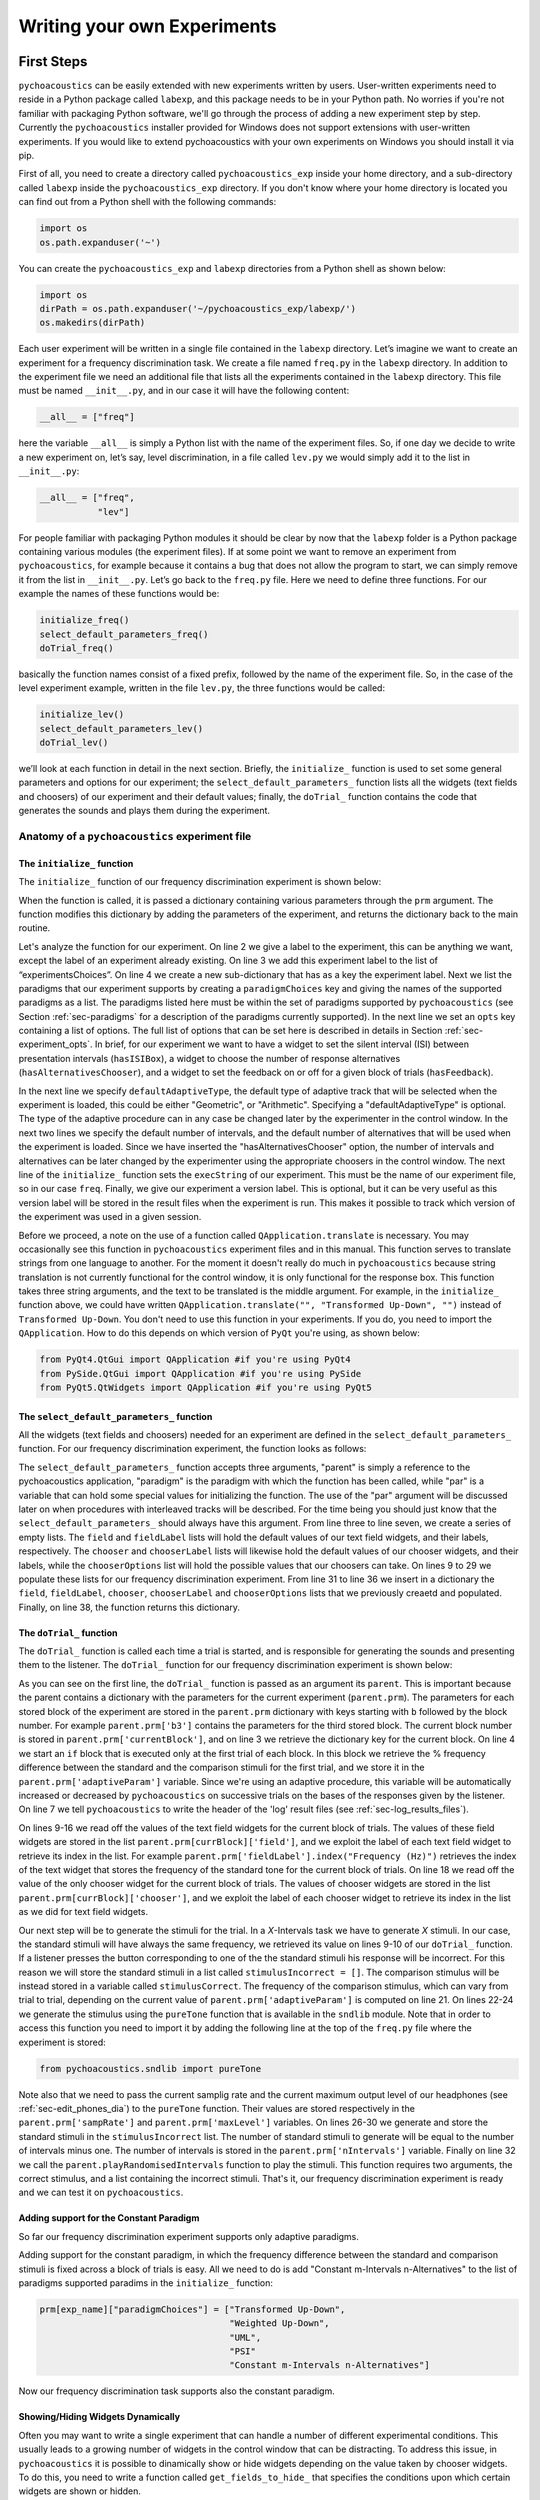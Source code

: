 ****************************
Writing your own Experiments
****************************

First Steps
===========

``pychoacoustics`` can be easily extended with new experiments written by users. User-written experiments need to reside in a Python package called ``labexp``, and this package needs to be in your Python path. No worries if you're not familiar with packaging Python software, we'll go through the process of adding a new experiment step by step. Currently the ``pychoacoustics`` installer provided for Windows does not support extensions with user-written experiments. If you would like to extend pychoacoustics with your own experiments on Windows you should install it via pip.

First of all, you need to create a directory called ``pychoacoustics_exp`` inside your home directory, and a sub-directory called ``labexp`` inside the ``pychoacoustics_exp`` directory. If you don't know where your home directory is located you can find out from a Python shell with the following commands:

.. code-block:: python

   import os
   os.path.expanduser('~')

You can create the ``pychoacoustics_exp`` and ``labexp`` directories from a Python shell as shown below:

.. code-block:: python

   import os
   dirPath = os.path.expanduser('~/pychoacoustics_exp/labexp/')
   os.makedirs(dirPath)


Each user experiment will be  written in a single file contained in the ``labexp`` directory. Let’s imagine we want to create an experiment for a frequency discrimination task. We create a file named ``freq.py`` in the ``labexp`` directory. In addition to the experiment file we need an additional file that lists all the experiments contained in the ``labexp`` directory. This file must be named ``__init__.py``, and in our case it will have the following content:

.. code-block:: python
    
    __all__ = ["freq"]

here the variable ``__all__`` is simply a Python list with the
name of the experiment files. So, if one day we decide to write a new
experiment on, let’s say, level discrimination, in a file called
``lev.py`` we would simply add it to the list in ``__init__.py``:

.. code-block:: python
    
    __all__ = ["freq",
               "lev"]

For people familiar with packaging Python modules it should be clear
by now that the ``labexp`` folder is a Python package
containing various modules (the experiment files). If at some point we
want to remove an experiment from ``pychoacoustics``, for example
because it contains a bug that does not allow the program to start, we
can simply remove it from the list in ``__init__.py``.  Let’s go back
to the ``freq.py`` file. Here we need to define three functions. For our
example the names of these functions would be:

.. code-block:: python
    
    initialize_freq()
    select_default_parameters_freq()
    doTrial_freq()

basically the function names consist of a fixed prefix, followed by
the name of the experiment file. So, in the case of the level experiment
example, written in the file ``lev.py``, the three functions would be
called:


.. code-block:: python
    
    initialize_lev()
    select_default_parameters_lev()
    doTrial_lev()

we’ll look at each function in detail in the next section. Briefly, the
``initialize_`` function is used to set some general parameters and
options for our experiment; the ``select_default_parameters_`` function
lists all the widgets (text fields and choosers) of our experiment and
their default values; finally, the ``doTrial_`` function contains the code that
generates the sounds and plays them during the experiment.


Anatomy of a ``pychoacoustics`` experiment file
-----------------------------------------------

The ``initialize_`` function
^^^^^^^^^^^^^^^^^^^^^^^^^^^^

The ``initialize_`` function of our frequency discrimination 
experiment is shown below:

.. code-block:: python
   :linenos:

    
    def initialize_freq(prm):
      exp_name = "Frequency Discrimination Demo"
      prm["experimentsChoices"].append(exp_name)
      prm[exp_name] = {}
      prm[exp_name]["paradigmChoices"] = ["Transformed Up-Down",
                                          "Weighted Up-Down",
                                          "UML",
                                          "PSI"]
    
      prm[exp_name]["opts"] = ["hasISIBox", "hasAlternativesChooser", 
                               "hasFeedback"]

      prm[exp_name]['defaultAdaptiveType'] = "Geometric"
      prm[exp_name]['defaultNIntervals'] = 2
      prm[exp_name]['defaultNAlternatives'] = 2
      prm[exp_name]["execString"] = "freq"
      prm[exp_name]["version"] = "1"

      return prm

When the function is called, it is passed a dictionary containing
various parameters through the ``prm`` argument. The function modifies 
this dictionary by adding the parameters of the experiment, and returns
the dictionary back to the main routine. 

Let's analyze the function for our experiment. On line 2
we give a label to the experiment, this can be anything we
want, except the label of an experiment already existing. On line 3
we add this experiment label to the list of “experimentsChoices”.
On line 4 we create a new sub-dictionary that has as a key the
experiment label. Next we list the paradigms that our experiment
supports by creating a ``paradigmChoices`` key and giving the names of
the supported paradigms as a list. The paradigms listed here must be
within the set of paradigms  supported by ``pychoacoustics`` (see
Section :ref:`sec-paradigms` for a description of the paradigms currently
supported). In the next line we set an ``opts`` key containing a list
of options. The full list of options that can be set here is described
in details in Section :ref:`sec-experiment_opts`. In brief, for our
experiment we want to have a widget to set the silent interval (ISI)
between presentation
intervals (``hasISIBox``), a widget to choose the number of response
alternatives (``hasAlternativesChooser``), and a widget to set the feedback
on or off for a given block of trials (``hasFeedback``).

In the next line we specify ``defaultAdaptiveType``, the default type of adaptive 
track that will be selected when the experiment is loaded, this could be 
either "Geometric", or "Arithmetic". Specifying a "defaultAdaptiveType" is
optional. The type of the adaptive procedure can in any case be changed
later by the experimenter in the control window.
In the next two lines we specify the default number of intervals, and the
default number of alternatives that will be used when the experiment is
loaded. Since we have inserted the "hasAlternativesChooser" option, the
number of intervals and alternatives can be later changed by the experimenter
using the appropriate choosers in the control window.
The next line of the ``initialize_`` function sets the
``execString`` of our experiment. This must be the name of our
experiment file, so in our case ``freq``.   
Finally, we give our experiment a version label. This is optional, but it can
be very useful as this version label will be stored in the result files when
the experiment is run. This makes it possible to track which version of the
experiment was used in a given session.

Before we proceed, a note on the use of a function called ``QApplication.translate``
is necessary. You may occasionally see this function in ``pychoacoustics`` experiment
files and in this manual. This function serves to translate strings from one language
to another. For the moment it doesn't really do much in ``pychoacoustics`` because
string translation is not currently functional for the control window, it is only functional for the
response box. This function takes three string arguments, and the text to be translated
is the middle argument. For example, in the ``initialize_`` function above, we could have
written ``QApplication.translate("", "Transformed Up-Down", "")`` instead of ``Transformed Up-Down``.
You don't need to use this function in your experiments. If you do, you need to import the ``QApplication``.
How to do this depends on which version of ``PyQt`` you're using, as shown below:

.. code-block:: python
		
   from PyQt4.QtGui import QApplication #if you're using PyQt4
   from PySide.QtGui import QApplication #if you're using PySide
   from PyQt5.QtWidgets import QApplication #if you're using PyQt5
		

The ``select_default_parameters_`` function
^^^^^^^^^^^^^^^^^^^^^^^^^^^^^^^^^^^^^^^^^^^

All the widgets (text fields and choosers) needed for an experiment are 
defined in the ``select_default_parameters_`` function. For our frequency 
discrimination experiment, the function looks as follows:

.. code-block:: python
   :linenos:

    
    def select_default_parameters_freq(parent, paradigm, par):
       
      field = []
      fieldLabel = []
      chooser = []
      chooserLabel = []
      chooserOptions = []

      fieldLabel.append("Frequency (Hz)")
      field.append(1000)
    
      fieldLabel.append("Difference (%)")
      field.append(20)
        
      fieldLabel.append("Level (dB SPL)")
      field.append(50)
       
      fieldLabel.append("Duration (ms)")
      field.append(180)
        
      fieldLabel.append("Ramps (ms)")
      field.append(10)
    
        
      chooserOptions.append(["Right",
                             "Left",
                             "Both"])
      chooserLabel.append("Ear:")
      chooser.append("Right")
      
      prm = {}
      prm['field'] = field
      prm['fieldLabel'] = fieldLabel
      prm['chooser'] = chooser
      prm['chooserLabel'] = chooserLabel
      prm['chooserOptions'] =  chooserOptions
    
      return prm

The ``select_default_parameters_`` function accepts three arguments, 
"parent" is simply a reference to the pychoacoustics application, 
"paradigm" is the paradigm with which the function has been called, 
while "par" is a variable that can hold some special values for 
initializing the function. The use of the "par" argument will be discussed 
later on when procedures with interleaved tracks will be described. For the
time being you should just know that the ``select_default_parameters_`` should
always have this argument.
From line three to line seven, we create a 
series of empty lists. The ``field`` and ``fieldLabel`` lists will hold 
the default values of our text field widgets, and their labels, respectively. 
The ``chooser`` and ``chooserLabel`` lists will likewise hold the default 
values of our chooser widgets, and their labels, while the ``chooserOptions`` 
list will hold  the possible values that our choosers can take. 
On lines 9 to 29 we populate these lists for our frequency discrimination experiment. 
From line 31 to line 36 we insert in a dictionary the
``field``, ``fieldLabel``, ``chooser``, ``chooserLabel`` and ``chooserOptions`` 
lists that we previously creaetd and populated. Finally, on line 38, the function returns
this dictionary.


The ``doTrial_`` function
^^^^^^^^^^^^^^^^^^^^^^^^^

The ``doTrial_`` function is called each time a trial is started, and 
is responsible for generating the sounds and presenting them to the 
listener. The ``doTrial_`` function for our frequency discrimination 
experiment is shown below:

.. code-block:: python
   :linenos:

   def doTrial_freq(parent):

      currBlock = 'b'+ str(parent.prm['currentBlock'])
       if parent.prm['startOfBlock'] == True:
           parent.prm['adaptiveParam'] = \
             parent.prm[currBlock]['field'][parent.prm['fieldLabel'].index("Difference (%)")]
           parent.writeResultsHeader('log')

       frequency = \
         parent.prm[currBlock]['field'][parent.prm['fieldLabel'].index("Frequency (Hz)")]
       level = \
         parent.prm[currBlock]['field'][parent.prm['fieldLabel'].index("Level (dB SPL)")] 
       duration = \
         parent.prm[currBlock]['field'][parent.prm['fieldLabel'].index("Duration (ms)")] 
       ramps = \
         parent.prm[currBlock]['field'][parent.prm['fieldLabel'].index("Ramps (ms)")]
       channel = \
         parent.prm[currBlock]['chooser'][parent.prm['chooserLabel'].index("Ear:")]
       phase = 0

       correctFrequency = frequency + (frequency*parent.prm['adaptiveParam'])/100
       stimulusCorrect = pureTone(correctFrequency, phase, level, duration, 
                                  ramps, channel, parent.prm['sampRate'], 
                                  parent.prm['maxLevel'])
      
       stimulusIncorrect = []
       for i in range((parent.prm['nIntervals']-1)):
           thisSnd = pureTone(frequency, phase, level, duration, ramps, channel, 
                              parent.prm['sampRate'], parent.prm['maxLevel'])
           stimulusIncorrect.append(thisSnd)
       
       parent.playRandomisedIntervals(stimulusCorrect, stimulusIncorrect)

As you can see on the first line, the ``doTrial_`` function is passed 
as an argument its ``parent``. This is important because the parent contains 
a dictionary with the parameters for the current experiment (``parent.prm``). 
The parameters for each stored block of the experiment are stored 
in the ``parent.prm`` dictionary with keys starting with ``b`` followed by 
the block number. For example ``parent.prm['b3']`` contains the parameters 
for the third stored block. The current block number is stored in 
``parent.prm['currentBlock']``, and on line 3 we retrieve the dictionary 
key for the current block. On line 4 we start an ``if`` block that is executed 
only at the first trial of each block. In this block we retrieve the % frequency 
difference between the standard and the comparison stimuli for the first trial, 
and we store it in the ``parent.prm['adaptiveParam']`` variable. 
Since we're using an adaptive procedure, this variable will be automatically 
increased or decreased by ``pychoacoustics`` on successive trials on the bases 
of the responses given by the listener. On line 7 we tell ``pychoacoustics`` 
to write the header of the 'log' result files (see :ref:`sec-log_results_files`).

On lines 9-16 we read off the values of the text field widgets 
for the current block of trials. The values of these field widgets 
are stored in the list ``parent.prm[currBlock]['field']``, and we exploit 
the label of each text field widget to retrieve its index in the list. 
For example ``parent.prm['fieldLabel'].index("Frequency (Hz)")`` retrieves 
the index of the text widget that stores the frequency of the standard tone 
for the current block of trials. On line 18 we read off the value of the only 
chooser widget for the current block of trials. The values of chooser widgets 
are stored in the list ``parent.prm[currBlock]['chooser']``, and we exploit the 
label of each chooser widget to retrieve its index in the list as we did for 
text field widgets.


Our next step will be to generate the stimuli for the trial. 
In a `X`-Intervals task we have to generate `X` stimuli. In our case, 
the standard stimuli will have always the same frequency, we retrieved its value 
on lines 9-10 of our ``doTrial_`` function. If a listener presses the button 
corresponding to one of the the standard stimuli his response will be incorrect. 
For this reason we will store the standard stimuli in a list 
called ``stimulusIncorrect = []``. The comparison stimulus will be instead stored 
in a variable called ``stimulusCorrect``. The frequency of the comparison 
stimulus, which can vary from trial to trial, depending on the current value
of ``parent.prm['adaptiveParam']`` is computed on line 21. On lines 22-24  we 
generate the stimulus using the ``pureTone`` function that is available 
in the ``sndlib`` module. Note that in order to access this function you need
to import it by adding the following line at the top of the ``freq.py`` file 
where the experiment is stored:

.. code-block:: python

   from pychoacoustics.sndlib import pureTone

Note also that we need to pass the current samplig rate and the current maximum 
output level of our headphones (see :ref:`sec-edit_phones_dia`) to 
the ``pureTone`` function. Their values are stored respectively in the 
``parent.prm['sampRate']`` and ``parent.prm['maxLevel']`` variables. 
On lines 26-30 we generate and store the standard stimuli in the 
``stimulusIncorrect`` list. The number of standard stimuli to generate will 
be equal to the number of intervals minus one. The number of 
intervals is stored in the ``parent.prm['nIntervals']`` variable. Finally on line 
32 we call the ``parent.playRandomisedIntervals`` function to play the stimuli. 
This function requires two arguments, the correct stimulus, and a list containing 
the incorrect stimuli. That's it, our frequency discrimination experiment is ready 
and we can test it on ``pychoacoustics``.

Adding support for the Constant Paradigm
^^^^^^^^^^^^^^^^^^^^^^^^^^^^^^^^^^^^^^^^

So far our frequency discrimination experiment supports only adaptive paradigms.

Adding support for the constant paradigm, in which the frequency difference 
between the standard and comparison stimuli is fixed across a block of trials 
is easy. All we need to do is add "Constant m-Intervals n-Alternatives" to the 
list of paradigms supported paradims in the ``initialize_`` function:

.. code-block:: python

   prm[exp_name]["paradigmChoices"] = ["Transformed Up-Down",
                                       "Weighted Up-Down",
                                       "UML",
                                       "PSI"
                                       "Constant m-Intervals n-Alternatives"]

Now our frequency discrimination task supports also the constant paradigm.

Showing/Hiding Widgets Dynamically
^^^^^^^^^^^^^^^^^^^^^^^^^^^^^^^^^^

Often you may want to write a single experiment that can handle a number 
of different experimental conditions. This usually leads to a growing number 
of widgets in the control window that can be distracting. 
To address this issue, in ``pychoacoustics`` it is possible to dinamically 
show or hide widgets depending on the value taken by chooser widgets. 
To do this, you need to write a function called ``get_fields_to_hide_`` 
that specifies the conditions upon which certain widgets are shown or hidden. 

For a practical example, let's extend the frequency discrimination experiment
described in the sections above so that it can handle not only conditions in
which the standard frequency is fixed, but also conditions in which the standard
frequency is roved from trial to trial within a specified frequency range. 
In the ``select_default_parameters_`` function of our frequency discrimination
experiment we had a text field for setting the standard frequency:

.. code-block:: python

      fieldLabel.append("Frequency (Hz)")
      field.append(1000)

now we'll add two additional text fields to set the frequency range for the
roved-frequency case:

.. code-block:: python

      fieldLabel.append("Frequency (Hz)")
      field.append(1000)

      fieldLabel.append("Min. Frequency (Hz)")
      field.append(250)

      fieldLabel.append("Max. Frequency (Hz)")
      field.append(4000)

we also add a chooser to control whether for the current block the standard frequency
should be fixed or roved:

.. code-block:: python

      chooserOptions.append(["Fixed",
                             "Roved"])
      chooserLabel.append("Standard Frequency:")
      chooser.append("Fixed")

The ``get_fields_to_hide_`` for this experiment is shown below:

.. code-block:: python
   :linenos:

   def get_fields_to_hide_freq(parent):
      if parent.chooser[parent.prm['chooserLabel'].index("Standard Frequency:")].currentText() == "Fixed":
         parent.fieldsToHide = [parent.prm['fieldLabel'].index("Min. Frequency (Hz)"),
                                parent.prm['fieldLabel'].index("Max. Frequency (Hz)")]
         parent.fieldsToShow = [parent.prm['fieldLabel'].index("Frequency (Hz)")]
      elif parent.chooser[parent.prm['chooserLabel'].index("Standard Frequency:")].currentText() == "Roved":
         parent.fieldsToHide = [parent.prm['fieldLabel'].index("Frequency (Hz)")]
         parent.fieldsToShow = [parent.prm['fieldLabel'].index("Min. Frequency (Hz)"),
                                parent.prm['fieldLabel'].index("Max. Frequency (Hz)")]

    
As for the other experiment functions that we have discussed before, 
the actual name is the concatenation of a prefix, in this case
``get_fields_to_hide_``, and the name of the experiment file, 
in this case ``freq``. As you can see on line 1, this function takes as an 
argument ``parent``, which contains the lists of widgets for the current experiment.
We need to tell the ``get_fields_to_hide_`` function that if the standard frequency 
is fixed, it should show only the ``Frequency (Hz)`` text field, and hide the 
``Min. Frequency (Hz)`` and ``Max. Frequency (Hz)`` text fields. Vice-versa, 
if the standard frequency is roved, it should show only the 
``Min. Frequency (Hz)`` and ``Max. Frequency (Hz)`` text fields, and hide the 
``Frequency (Hz)`` text field. On line 2 we start an ``if`` block which
will be executed if the value of the ``Standard Frequency`` chooser (retrieved 
by the ``currentText`` attribute), is set to ``Fixed``. Note how we exploit 
once again the ``chooserLabel`` to find the index of the chooser we want 
with ``parent.prm['chooserLabel'].index("Standard Frequency:")``. 
Next, we define two lists, one containing the indexes of the fields to hide 
``parent.fieldsToHide``, and one containing the indexes of the fields to show 
``parent.fieldsToShow``. Once more we exploit the ``fieldLabel`` to retrieve 
the indexes of the fields we want to get 
(e.g. ``parent.prm['fieldLabel'].index("Min. Frequency (Hz)")``).
From line 6 to line 9 we handle the case in which the standard frequency is 
roved. The logic of the code is the same as for the fixed standard frequency
case.

To complete the experiment we need to add a couple of lines to the ``doTrial_``
function to handle the case in which the standard frequency is roved.
The new function is shown below:

.. code-block:: python
   :linenos:

   def doTrial_freq2(parent):
      currBlock = 'b'+ str(parent.prm['currentBlock'])
      if parent.prm['startOfBlock'] == True:
         parent.prm['adaptiveParam'] = \
           parent.prm[currBlock]['field'][parent.prm['fieldLabel'].index("Difference (%)")]
         parent.writeResultsHeader('log')

      frequency = \
        parent.prm[currBlock]['field'][parent.prm['fieldLabel'].index("Frequency (Hz)")]
      minFrequency = \
        parent.prm[currBlock]['field'][parent.prm['fieldLabel'].index("Min. Frequency (Hz)")]
      maxFrequency = \
        parent.prm[currBlock]['field'][parent.prm['fieldLabel'].index("Max. Frequency (Hz)")]
      level = \
        parent.prm[currBlock]['field'][parent.prm['fieldLabel'].index("Level (dB SPL)")] 
      duration = \
        parent.prm[currBlock]['field'][parent.prm['fieldLabel'].index("Duration (ms)")] 
      ramps = \
        parent.prm[currBlock]['field'][parent.prm['fieldLabel'].index("Ramps (ms)")]
      phase = 0
      channel = \
        parent.prm[currBlock]['chooser'][parent.prm['chooserLabel'].index("Ear:")]
      stdFreq = \
         parent.prm[currBlock]['chooser'][parent.prm['chooserLabel'].index("Standard Frequency:")]

      if stdFreq == "Roved":
         frequency = random.uniform(minFrequency, maxFrequency)
      correctFrequency = frequency + (frequency*parent.prm['adaptiveParam'])/100
      stimulusCorrect = pureTone(correctFrequency, phase, level, duration, 
                                 ramps, channel, parent.prm['sampRate'], 
                                 parent.prm['maxLevel'])
            
      stimulusIncorrect = []
      for i in range((parent.prm['nIntervals']-1)):
         thisSnd = pureTone(frequency, phase, level, duration, ramps, channel, 
                            parent.prm['sampRate'], parent.prm['maxLevel'])
         stimulusIncorrect.append(thisSnd)
      parent.playRandomisedIntervals(stimulusCorrect, stimulusIncorrect)
   

On lines 10-13 we read off the minimum and maximum frequency values for the roved-standard case. On line 23-24 we retrieve the
value of the ``Standard Frequency:`` chooser. On lines 26-27 we state that if the value of the standard frequency chooser 
is equal to ``Roved``, then the standard frequency for that trial should be drawn from a uniform distribution ranging
from ``minFrequency`` to ``maxFrequency``. The rest of the function is unchanged. Note that we're using the a Python module
called ``random`` on line 27, so we need to add ``import random`` at the top of our ``freq.py`` file.

It is also possible to show/hide choosers. Let's extend the frequency-discrimination experiment by allowing for the possibility 
that the standard frequency is roved on a log scale (which in fact would be a better choice given that frequency scaling in the auditory
system is approximately logarithmic). To do this, we first add a new chooser to set the roving scale:

.. code-block:: python

      chooserOptions.append(["Linear",
                             "Log"])
      chooserLabel.append("Roving Scale:")
      chooser.append("Linear")

Because this chooser is useful only when the standard frequency is roved, we'll tell the ``get_fields_to_hide_`` function to show/hide
it depending on the value of the ``Standard Frequency`` chooser. The new ``get_fields_to_hide_`` function is shown below:

.. code-block:: python
   :linenos:

   def get_fields_to_hide_freq(parent):
      if parent.chooser[parent.prm['chooserLabel'].index("Standard Frequency:")].currentText() == "Fixed":
         parent.fieldsToHide = [parent.prm['fieldLabel'].index("Min. Frequency (Hz)"),
                                parent.prm['fieldLabel'].index("Max. Frequency (Hz)")]
         parent.fieldsToShow = [parent.prm['fieldLabel'].index("Frequency (Hz)")]
	 parent.choosersToHide = [parent.prm['chooserLabel'].index("Roving Scale:")]
      elif parent.chooser[parent.prm['chooserLabel'].index("Standard Frequency:")].currentText() == "Roved":
         parent.fieldsToHide = [parent.prm['fieldLabel'].index("Frequency (Hz)")]
         parent.fieldsToShow = [parent.prm['fieldLabel'].index("Min. Frequency (Hz)"),
                                parent.prm['fieldLabel'].index("Max. Frequency (Hz)")]
	 parent.choosersToShow = [parent.prm['chooserLabel'].index("Roving Scale:")]

We've just added two lines. Line 6 gets executed if the ``Standard Frequency`` chooser is set to ``Fixed``,
and adds the ``Roving Scale`` chooser to the ``parent.choosersToHide`` list.  Line 11 gets executed 
if the ``Standard Frequency`` chooser is set to ``Roved``, and adds the ``Roving Scale`` chooser to the ``parent.choosersToShow`` list.

Finally, we need to add/modify a couple of lines of the ``doTrial_`` function. 
First of all we need to read off the value of the new ``Roving Scale`` chooser:

.. code-block:: python
      
    rovingScale = \
      parent.prm[currBlock]['chooser'][parent.prm['chooserLabel'].index("Roving Scale:")]

second, we need to set the standard frequency depending on whether it is drawn from a linear or a logarithmic distribution:

.. code-block:: python

     if stdFreq == "Roved":
        if rovingScale == "Linear":
           frequency = random.uniform(minFrequency, maxFrequency)
        elif rovingScale == "Log":
           frequency = 10**(random.uniform(log10(minFrequency), log10(maxFrequency)))

Note that we're using the ``log10`` function from numpy here, so we need to add ``from numpy import log10``
at the top of our ``freq.py`` file.


Writing a "Constant 1-Interval 2-Alternatives" Paradigm Experiment
===================================================================

In the next paragraphs we'll see an example of an experiment using the  
"Constant 1-Interval 2-Alternatives" paradigm. The experiment a is simple "Yes/No" signal
detection task. On each trial the listener is presented with a single interval which may
or may not contain a pure tone, and s/he has to tell if the tone was present or not.

The ``initialize_`` function for the signal detection experiment is shown below, since the
general framework for writing an experiment is the same as for the adaptive paradigm, 
only the differences from an adaptive-paradigm experiment will be highlited.

.. code-block:: python
   :linenos:

   def initialize_sig_detect(prm):
      exp_name = "Signal Detection Demo"
      prm["experimentsChoices"].append(exp_name)
      prm[exp_name] = {}
      prm[exp_name]["paradigmChoices"] = ["Constant 1-Interval 2-Alternatives"]
      prm[exp_name]["opts"] = ["hasFeedback"]
      prm[exp_name]["buttonLabels"] = ["Yes", "No"]
      prm[exp_name]['defaultNIntervals'] = 1
      prm[exp_name]['defaultNAlternatives'] = 2
    
      prm[exp_name]["execString"] = "sig_detect"
      return prm

On line 5 we list the available paradigms for the experiment, in this case the 
only paradigm possible is ``Constant 1-Interval 2-Alternatives``. On line 7 we 
insert ``hasFeedback`` to the list of experiment options, so that feedback can 
be provided at the end of each trial. Since we'll have a single observation 
interval we don't add the ``hasISIBox`` option, because we don't need to have a 
silent inteval between observation intervals. On line 7, we set the labels for 
the buttons, which represent the two response alternatives: "Yes" or "No". 
On line 8 and line 9 we set the number of intervals and the number of 
response alternatives. 

The ``select_default_parameters_`` function for the signal detection 
experiment is shown below:

.. code-block:: python
   :linenos:

   def select_default_parameters_sig_detect(parent, par):
   
      field = []
      fieldLabel = []
      chooser = []
      chooserLabel = []
      chooserOptions = []

      fieldLabel.append(parent.tr("Frequency (Hz)"))
      field.append(1000)
    
      fieldLabel.append(parent.tr("Duration (ms)"))
      field.append(2)
    
      fieldLabel.append(parent.tr("Ramps (ms)"))
      field.append(4)

      fieldLabel.append(parent.tr("Level (dB SPL)"))
      field.append(30)
    
      chooserOptions.append([parent.tr("Right"), parent.tr("Left"), parent.tr("Both")])
      chooserLabel.append(parent.tr("Channel:"))
      chooser.append(parent.tr("Both"))
        
      prm = {}
      prm['field'] = field
      prm['fieldLabel'] = fieldLabel
      prm['chooser'] = chooser
      prm['chooserLabel'] = chooserLabel
      prm['chooserOptions'] =  chooserOptions

      return prm

there is nothing really new here compared to experiments with adaptive 
paradigms that we have seen before. We initialize the text fields that we need
in order to set the frequency duration and level of the signal. We also 
initialize a chooser to set the channels on which the signal should be presented.

The ``doTrial_`` function for the signal detection task is shown below:

.. code-block:: python
   :linenos:

   def doTrial_sig_detect(parent):
  
      currBlock = 'b'+ str(parent.prm['currentBlock'])
      if parent.prm['startOfBlock'] == True:
          parent.writeResultsHeader('log')
          parent.prm['conditions'] = ["Yes","No"]

      parent.currentCondition = random.choice(parent.prm['conditions'])
      if parent.currentCondition == 'Yes':
          parent.correctButton = 1
      elif parent.currentCondition == 'No':
          parent.correctButton = 2

      freq    = parent.prm[currBlock]['field'][parent.prm['fieldLabel'].index("Frequency (Hz)")]
      dur     = parent.prm[currBlock]['field'][parent.prm['fieldLabel'].index("Duration (ms)")]
      ramps   = parent.prm[currBlock]['field'][parent.prm['fieldLabel'].index("Ramps (ms)")]
      lev     = parent.prm[currBlock]['field'][parent.prm['fieldLabel'].index("Level (dB SPL)")]
      phase   = 0
      channel = parent.prm[currBlock]['chooser'][parent.prm['chooserLabel'].index(parent.tr("Channel:"))]
   
      if parent.currentCondition == 'No':
          lev = -200
      sig = pureTone(freq, phase, lev, dur, ramps, channel, parent.prm['sampRate'], parent.prm['maxLevel'])

 
      parent.playSequentialIntervals([sig])
   

For experiments using the "Constant 1-Interval 2-Alternatives" paradigm
it is necessary to list the experimental conditions in the ``doTrial_``
function. We do this on line 6. On line 8, we bind the response buttons
to the correct response. Since the button number 1 is the "Yes" button, we 
say that in the case of a signal trial (``parent.currentCondition == "Yes"``)
the correct button to press is the button number 1, otherwise the correct button to press is the button number 2.

On lines 14-23 we read off the values of the text fields and generate the
sound to play (signal or silence) according to the experimental condition. 
Finally, on line 25 we use the ``parent.playSequentialIntervals`` function to
present the sound to the listener. This function accepts as an argument a
list of sounds to play sequentially. In our case we have only a single
sound to insert in the list. More details on the ``playSequentialIntervals``
function are provided in Section :ref:`sec-play_sound_functions`.


Writing an experiment for the Transformed Up-Down Interleaved, Weighted Up-Down Interleaved, and Multiple Constants m-Intervals n-Alternatives Paradigms
========================================================================================================================================================

This section will walk you through an example of an experiment that can be
used with the transformed up-down interleaved and weighted up-down interleaved
paradigms. These paradigms are simple extensions of the transformed up-down and
weighted up-down paradigms in which multiple independent adaptive tracks are
run simultaneously and are randomly interleaved in a single block of trials.

Because experiments that support
the transformed up-down interleaved and weighted up-down interleaved
paradigms can be easily modified to support also the multiple constants m-intervals n-alternatives
paradigm, this paradigm will be also added in our example experiment. This paradigm is a simple
extension of the constant m-intervals n-alternatives paradigm, in which rather than having a single
constant difference between the standard and comparison tones, multiple constant differences are
tested in a single block of trials.

The example experiment that we'll look at is a simple signal detection in quiet experiment, that could be used
to measure an audiogram. For this reason it is called "Demo Audiogram Multiple Frequencies" (it can be
found in the file ``audiogram_mf.py`` in the ``default_experiments`` folder). The experiment can
be used to setup a virtually unlimited number of adaptive tracks, and each track can be used to track the signal-detection
threshold for a specific frequency.

As for the multiple constants procedure, the experiment could be similarly used to measure percent correct performance
for tones of different frequencies presented at the same level. However, a more interesting possibility is to use the
experiment to measure percent correct performance for the same frequency at different fixed levels. This could then be
used to derive a psychometric function relating percent correct performance to signal level.

The ``initialize_`` function of the experiment is shown below:

.. code-block:: python
   :linenos:
   
   def initialize_audiogram_mf(prm):
      exp_name = QApplication.translate("","Demo Audiogram Multiple Frequencies","")
      prm["experimentsChoices"].append(exp_name)
      prm[exp_name] = {}
      prm[exp_name]["paradigmChoices"] = [QApplication.translate("","Transformed Up-Down Interleaved",""),
                                        QApplication.translate("","Weighted Up-Down Interleaved",""),
                                        QApplication.translate("","Multiple Constants m-Intervals n-Alternatives","")]
                                                                                                   
                                                                                                   
      prm[exp_name]["opts"] = ["hasISIBox", "hasAlternativesChooser", "hasFeedback",
                             "hasNTracksChooser"]
      prm[exp_name]['defaultAdaptiveType'] = QApplication.translate("","Arithmetic","")
      prm[exp_name]['defaultNIntervals'] = 2
      prm[exp_name]['defaultNAlternatives'] = 2
      prm[exp_name]['defaultNTracks'] = 4
    
      prm[exp_name]["execString"] = "audiogram_mf"
      prm[exp_name]["version"] = "1"
    
    return prm
   
the first part of the function doesn't need much explanation if you've follwed the previous examples.
The experiments ``opts`` has a new item ``hasNTracksChooser``. This option allows the user to dynamically
change the number of adaptive tracks to be used (or the number of constant differences to measure for the
multiple constants paradigm). Besides this, the only new thing compared to previous examples is that
we also specify the default number of tracks with ``prm[exp_name]['defaultNTracks'] = 4``.

The ``select_default_parameters_`` for the "Demo Audiogram Multiple Frequencies" experiment is shown
below:
    
.. code-block:: python
   :linenos:
      
   def select_default_parameters_audiogram_mf(parent, par):
   
      nDifferences = par['nDifferences']
   
      field = []
      fieldLabel = []
      chooser = []
      chooserLabel = []
      chooserOptions = []

      for i in range(nDifferences):
         fieldLabel.append(parent.tr("Frequency (Hz) " + str(i+1)))
         field.append(1000+1000*i)
         fieldLabel.append(QApplication.translate("","Level (dB SPL) " + str(i+1),""))
         field.append(50)
    
      fieldLabel.append(QApplication.translate("","Bandwidth (Hz)",""))
      field.append(10)
    
      fieldLabel.append(QApplication.translate("","Duration (ms)",""))
      field.append(180)
    
      fieldLabel.append(QApplication.translate("","Ramps (ms)",""))
      field.append(10)

    
      chooserOptions.append([QApplication.translate("","Right",""),
                           QApplication.translate("","Left",""),
                           QApplication.translate("","Both","")])
      chooserLabel.append(QApplication.translate("","Ear:",""))
      chooser.append(QApplication.translate("","Right",""))
      chooserOptions.append([QApplication.translate("","Sinusoid",""),
                           QApplication.translate("","Narrowband Noise","")])
      chooserLabel.append(QApplication.translate("","Type:",""))
      chooser.append(QApplication.translate("","Sinusoid",""))

      prm = {}
      prm['field'] = field
      prm['fieldLabel'] = fieldLabel
      prm['chooser'] = chooser
      prm['chooserLabel'] = chooserLabel
      prm['chooserOptions'] =  chooserOptions

      return prm

The transformed/weighted up-down interleaved paradigms can be run with any
number of adaptive tracks. Similarly, the multiple constants m-intervals
n-alternatives procedure can be run with any number of constant differences
between the standard and comparison intervals. All the user has to do is
select the desired number of adaptive tracks, or constant differences
from the appropriate chooser in the ``pychoacoustics`` control window.
``select_default_parameters_`` function, however, needs to know how
many tracks or how many constant differences are being run in order to set
up the necessary fields storing the experimental variables.
The ``par`` argument that is always passed to the ``select_default_parameters_``
function has the purpose of passing additional parameters to dinamycally modify
the behavior of the function in cases like this.

In the case of paradigms with interleaved tracks, or multiple constant differences
the ``par`` argument has a key called ``nDifferences`` that specifies the
number of tracks or constant differences. For the current experiment we
retieve this value on line 3. Then, on lines 11-15 we set up a for loop
in which we add a field to store the frequency and level of the tones for
each adaptive track. The rest of the function is similar to previous examples,
so it will not be discussed further.

The ``get_fields_to_hide_`` function for the "Demo Audiogram Multiple Frequencies"
experiment is shown in the code block below. Again, nothing new here.
      
.. code-block:: python
   :linenos:
      
   def get_fields_to_hide_audiogram_mf(parent):
      if parent.chooser[parent.prm['chooserLabel'].index(QApplication.translate("","Type:",""))].currentText() == QApplication.translate("","Sinusoid",""):
         parent.fieldsToHide = [parent.prm['fieldLabel'].index(QApplication.translate("","Bandwidth (Hz)",""))]
      else:
         parent.fieldsToShow = [parent.prm['fieldLabel'].index(QApplication.translate("","Bandwidth (Hz)",""))]

The ``doTrial_`` function for the "Demo Audiogram Multiple Frequencies" experiment
is shown below:	 

.. code-block:: python
   :linenos:
   
   def doTrial_audiogram_mf(parent):
      currBlock = 'b'+ str(parent.prm['currentBlock'])
      nDifferences = parent.prm['nDifferences']
      if parent.prm['startOfBlock'] == True:
         parent.prm['additional_parameters_to_write'] = {}
         parent.prm['conditions'] = []
         parent.prm['adaptiveParam'] = []
         for i in range(nDifferences):
            parent.prm['conditions'].append(str(parent.prm[currBlock]['field'][parent.prm['fieldLabel'].index(QApplication.translate("","Frequency (Hz) " + str(i+1),""))]))
            parent.prm['adaptiveParam'].append(parent.prm[currBlock]['field'][parent.prm['fieldLabel'].index(QApplication.translate("","Level (dB SPL) " + str(i+1),""))])
         parent.writeResultsHeader('log')

      frequency = []
      for i in range(nDifferences):
         frequency.append(parent.prm[currBlock]['field'][parent.prm['fieldLabel'].index(QApplication.translate("","Frequency (Hz) " + str(i+1),""))])

      parent.currentCondition = parent.prm['conditions'][parent.prm['currentDifference']] #this is necessary for counting correct/total trials
      correctLevel = parent.prm['adaptiveParam'][parent.prm['currentDifference']]
    
      currentFrequency = frequency[parent.prm['currentDifference']]
      bandwidth = parent.prm[currBlock]['field'][parent.prm['fieldLabel'].index(QApplication.translate("","Bandwidth (Hz)",""))] 
      phase = 0
    
      incorrectLevel = -200
      duration = parent.prm[currBlock]['field'][parent.prm['fieldLabel'].index(QApplication.translate("","Duration (ms)",""))] 
      ramps = parent.prm[currBlock]['field'][parent.prm['fieldLabel'].index(QApplication.translate("","Ramps (ms)",""))] 
      channel = parent.prm[currBlock]['chooser'][parent.prm['chooserLabel'].index(QApplication.translate("","Ear:",""))]
      sndType = parent.prm[currBlock]['chooser'][parent.prm['chooserLabel'].index(QApplication.translate("","Type:",""))]

      if sndType == QApplication.translate("","Narrowband Noise",""):
         if bandwidth > 0:
            parent.stimulusCorrect = steepNoise(currentFrequency-(bandwidth/2), currentFrequency+(bandwidth/2), correctLevel - (10*log10(bandwidth)),
                                                duration, ramps, channel, parent.prm['sampRate'], parent.prm['maxLevel'])
         else:
            parent.stimulusCorrect = pureTone(currentFrequency, phase, correctLevel, duration, ramps, channel, parent.prm['sampRate'], parent.prm['maxLevel'])
      elif sndType == QApplication.translate("","Sinusoid",""):
         parent.stimulusCorrect = pureTone(currentFrequency, phase, correctLevel, duration, ramps, channel, parent.prm['sampRate'], parent.prm['maxLevel'])
      
            
      parent.stimulusIncorrect = []
      for i in range((parent.prm['nIntervals']-1)):
         thisSnd = pureTone(currentFrequency, phase, incorrectLevel, duration, ramps, channel, parent.prm['sampRate'], parent.prm['maxLevel'])
         parent.stimulusIncorrect.append(thisSnd)
      parent.playRandomisedIntervals(parent.stimulusCorrect, parent.stimulusIncorrect)


note that on line 3 we retrieve the number of adaptive tracks (for adaptive interleaved
paradigms), or the number of constant differences (for multiple constant paradigms) that
we're currently running. This parameter is stored in the ``parent.prm`` dictionary.

At the start of a block of trials (cfr. line 4) we set up a number of parameters.
Among these there are two in particular that need some explanation. The
``parent.prm['adaptiveParam'] on line 7 is a list that is populated in the for loop
starting on line 9 with the initial values of the parameter that is adaptively varying
for each track. The ``parent.prm['conditions'] on the other hand is a parameter
that is used only when the experiment is run with the multiple constants m-intervals
n-alternatives paradigm. It's a list of labels for each "condition" that is being
run in the experiment, that is for each constant difference that is being tested.

On lines 13-15 we retrieve the frequencies of the tones used for each track or
constant difference.

On line 17 we retrieve the label of the current condition and store it in the
``parent.currentCondition`` variable. Thisvariable will be used by ``pychoacoustics``
for keeping count of the correct and total number of trials for each constant
difference when using the multiple constants paradigm. Note how the
``parent.prm['currentDifference']`` variable is used for this purpose. This variable
is the index to the current track or current cosnatnt difference that is being
currently tested. This variable is set outside of the ``doTrial_`` function,
(a random track or constant difference is chosen for each trial) but
we can retrieve its value through the ``parent`` handle.

On line 18 we make use of the ``parent.prm['currentDifference']`` variable again, this
time to retrieve the level of the comparison stimulus for the track or constant difference
that is run on the current trial. The rest of the function is not different from
the ``doTrial_`` functions used in transformed/weighted up-down paradigms with
non-interleaved tracks, and should be easy to follow if you've followed the previous
examples.


Writing a matching experiment using interleaved adaptive tracks
---------------------------------------------------------------

The transformed up-down and weighted up-down interleaved procedures can be used
to write matching experiments. As described by [Jesteadt1980]_, two interleaved
adaptive tracks can be used to target points on the psychometric function that
are symmetric around the 50% point (e.g. 71% and 29%), and then average the
threshold in each track in order to estimate the point of subjective equality.
For example, in a level-matching experiment one track could target the point
at which the listener judges the comparison tone to be louder than the standard
tone 71% of the time, while the other track targets the point at which the listener
judges the comparison tone to be louder than the standard 29% of the time (or equivalently,
softer than the standard 71% of the time).

In this section we'll show how to write in ``pychoacoustics`` a level-matching
experiment similar to the one described by [Jesteadt1980]_. This experiment is
one of the default experiments available in ``pychoacoustics``, and is called
``Demo Level Matching``.

The ``initialize_`` function of the experiment is shown in the code block below.

.. code-block:: python
   :linenos:

   def initialize_lev_match(prm):
      exp_name = "Demo Level Matching"
      prm["experimentsChoices"].append(exp_name)
      prm[exp_name] = {}
      prm[exp_name]["paradigmChoices"] = ["Transformed Up-Down Interleaved",
                                          "Weighted Up-Down Interleaved"]

      prm[exp_name]["opts"] = ["hasISIBox", "hasAlternativesChooser"]
      prm[exp_name]['defaultAdaptiveType'] = QApplication.translate("","Arithmetic","")
      prm[exp_name]['defaultNIntervals'] = 2
      prm[exp_name]['defaultNAlternatives'] = 2
      prm[exp_name]['defaultNTracks'] = 2
      prm[exp_name]["execString"] = "lev_match"

among the ``paradigmChoices`` we include the "Transformed Up-Down Interleaved",
and the "Weighted Up-Down Interleaved". The experiment has just two experiment ``opts``:
one to add an ISI box, the other one to add an alternatives chooser (we'll probably want to
run this experiment only with two intervals, and two alternatives, so in principle we could
do without the alternative chooser, but currently, for technical reasons the ``hasAlternativesChooser``
option has to be added with the "Transformed Up-Down Interleaved", and the "Weighted Up-Down Interleaved"
paradigms). Besides specifying the default number of intervals and alternatives,
we also specify the default number of interleaved tracks using the ``defaultNTracks`` key. Because we
have not added a ``hasNTracksChooser`` in the experiment the default number of tracks specified here
will be the default and only possible number of tracks in the experiment.

The ``select_default_parameters_`` function is shown below:

.. code-block:: python
   :linenos:
      
   def select_default_parameters_lev_match(parent, par):
   
      field = []
      fieldLabel = []
      chooser = []
      chooserLabel = []
      chooserOptions = []

      fieldLabel.append("Starting Level Track 1 (dB SPL)")
      field.append(75)

      fieldLabel.append("Starting Level Track 2 (dB SPL)")
      field.append(55)

      fieldLabel.append(parent.tr("Frequency Standard Tone (Hz)"))
      field.append(1000)

      fieldLabel.append(parent.tr("Frequency Comparison Tone (Hz)"))
      field.append(250)

      fieldLabel.append(parent.tr("Level Standard Tone (dB SPL)"))
      field.append(65)

      fieldLabel.append(parent.tr("Duration (ms)"))
      field.append(180)
    
      fieldLabel.append(parent.tr("Ramps (ms)"))
      field.append(10)

      chooserOptions.append(["Right", "Left", "Both"])
      chooserLabel.append(QApplication.translate("","Ear:",""))
      chooser.append(QApplication.translate("","Both",""))

    
      prm = {}
      prm['field'] = field
      prm['fieldLabel'] = fieldLabel
      prm['chooser'] = chooser
      prm['chooserLabel'] = chooserLabel
      prm['chooserOptions'] =  chooserOptions

      return prm

the first two fields will be used to set the starting level of the comparison tone in each track.
The next two fields will be used to set the frequencies of the standard and comparison tone. The
next field will be used to set the level of the standard tone which will be fixed throughout a block
of trials. The last two fields will be used to set the duration of the tone (excluding the ramps),
and the duration of its onset and offset ramps. The only chooser will be used to set the ear to
which the tones will be presented.


The ``doTrial_`` function for the level matching experiment is shown below:

.. code-block:: python
   :linenos:

   def doTrial_lev_match(parent):
      currBlock = 'b'+ str(parent.prm['currentBlock'])
      if parent.prm['startOfBlock'] == True:
         parent.prm['adaptiveParam'] = []
         parent.prm['adaptiveParam'].append(parent.prm[currBlock]['field'][parent.prm['fieldLabel'].index("Starting Level Track 1 (dB SPL)")])
         parent.prm['adaptiveParam'].append(parent.prm[currBlock]['field'][parent.prm['fieldLabel'].index("Starting Level Track 2 (dB SPL)")])
         parent.writeResultsHeader('log')


  
     standardFrequency = parent.prm[currBlock]['field'][parent.prm['fieldLabel'].index("Frequency Standard Tone (Hz)")]
     comparisonFrequency = parent.prm[currBlock]['field'][parent.prm['fieldLabel'].index("Frequency Comparison Tone (Hz)")]
     standardLevel = parent.prm[currBlock]['field'][parent.prm['fieldLabel'].index("Level Standard Tone (dB SPL)")]
     duration = parent.prm[currBlock]['field'][parent.prm['fieldLabel'].index("Duration (ms)")] 
     ramps = parent.prm[currBlock]['field'][parent.prm['fieldLabel'].index("Ramps (ms)")]
     phase = 0
     channel = parent.prm[currBlock]['chooser'][parent.prm['chooserLabel'].index("Ear:")]

     comparisonLevel = parent.prm['adaptiveParam'][parent.prm['currentDifference']]

     comparisonTone = pureTone(comparisonFrequency, phase, comparisonLevel, duration, ramps,
                               channel, parent.prm['sampRate'], parent.prm['maxLevel'])

     standardToneList = []
     for i in range((parent.prm['nIntervals']-1)):
        thisSnd = pureTone(standardFrequency, phase, standardLevel, duration, ramps, channel,
                           parent.prm['sampRate'], parent.prm['maxLevel'])
        standardToneList.append(thisSnd)
     parent.playRandomisedIntervals(comparisonTone, standardToneList)

The adaptive parameter for an experiment with interleaved tracks is not a single number, but a list
containing the values of the adaptive parameter for each track. Therefore,
on line 4 we create the list, and on lines 5 and 6 we populate
this list with the initial values of each of the adaptive tracks.

From lines 11 to 17 we retrieve the values of all the fields and choosers. Nothing new here.
On line 19 we retrieve the value of the adaptive parameter (which in this case is the level
of the comparison tone) for the current trial. To do this, we refer to a key in the ``parent.prm``
dictionary called ``currentDifference``. This key holds the index of the track which
has been randomly selected by ``pychoacoustics`` for the current trial.

From line 21 to 28 we prepare the stimuli to be presented in the standard and comparison intervals.
We then pass these stimuli as arguments to the ``playRandomisedIntervals`` functions. This experiment is ready to be run.

The up-down rules of the two adaptive tracks need to be set up
appropriately to run the matching experiment. Let's,
take as an example the experiment described in [Jesteadt1980]_ in
which we wish to determine the intensity of a 250-Hz tone required
to match the loudness of a 1000-Hz tone presented at 40 dB SPL.
In the ``pychoacoustics`` control window, after having selected
the ``Demo Level Matching`` experiment, we set the frequency of
the standard tone to 1000 Hz, and the frequency of the comparison
tone to 250 Hz. We also set the level of the standard tone to 40 dB SPL.
We then set the upper, and lower tracks to 60 and 30 dB SPL, two values
that should bracket the point of subjective equality.

The task for the
listener is an objective one: s/he will have to tell on each trial
which tone was louder. For track 1, we set the rule down to 2, and the
rule up to 1. For track 2 instead, we set the rule down to 1, and the
rule up to 2. In this way, track 1 will target the point in the
psychometric function at which the listener judges the comparison
tone to be louder than the standard 70.7% of the time. Track 2 will
target instead the point in the psychometric function at which the
listener judges the comparison tone to be louder than the standard
29.3% of the time. For track 1, when the listener chooses the *comparison*
interval twice in a row the level of the 250-Hz tone (the comparison tone)
is decreased, while each time s/he chooses the standard interval the level of the
250-Hz tone is increased.
For track 2, when the listener chooses the *standard*
interval twice in a row the level of the 250-Hz tone is increased, while each
time the listener chooses the level of the 250-Hz tone is decreased.
For both tracks "correct" responses move the track down. There are no
correct or incorrect responses in a subjective task like this. The ``Corr. Resp. Move Track X`` (down or up) choosers are not named appropriately for this task.
They should be named something like "when the comparison interval is chosen
track X moves" down or up. However, since the underlying code for adaptive
interleaved paradigms is the same for objective and subjective tasks,
for simplicity and ease of maintenance of the underlying code they are called
``Corr. Resp. Move Track X`` (down or up). 
.

Writing a "Constant 1-Pair Same/Different" Paradigm Experiment
==============================================================

.. todo::
  
   Describe of to write experiments for the "Constant 1-Pair Same/Different" paradigm.

Writing an "Odd One Out" Paradigm Experiment
============================================

.. todo::
  
   Describe of to write experiments for the "Odd One Out" paradigm.
   

.. _sec-experiment_opts: 

The Experiment “opts”
=====================

-  **``hasAlternativesChooser``** This option adds two chooser widgets, one to dynamically
   change the number of observation intervals (labelled "Intervals"), and one to dinamically 
   change the number of response alternatives (labelled "Alternatives). 
   This option is generally used in adaptive paradigms
   ("Transformed Up-Down", "Weighted Up-Down", as well as their interleaved versions). 
   The number of response alternatives that can be choosen from the widget can be either
   equal to the number of observation intervals, or to the number of observation intervals
   minus one. In the latter case the standard stimulus is presented in the first interval, 
   as a reference, with no corresponding response alternative, see [GrimaultEtAl2002]_ 
   for an example of this :math:`n`-intervals, :math:`n-1` alternatives presentation
   mode. The selected number of intervals and alternatives can be accessed in the experiment
   file through the ``parent.prm['nIntervals']``, and ``parent.prm['nAlternatives']`` variables
   respectively.


-  **``hasAltReps``** This option can be used to change the way in which the 
   stimuli are presented in the "Transformed Up-Down" paradigm or 
   other adaptive paradigms. In these paradigms, normally there is an 
   observation interval containing the target stimulus (comparison interval), 
   and one or more other intervals containing the non-target stimuli (standard 
   intervals). An alternative way to present the stimuli is to have an alternation
   of the target and non-target stimuli (e.g. ABAB) in the comparison interval,
   and a repetition of the non-target stimulus in the standard interval (AAAA)
   [KingEtAl2013]_. If the ``hasAltReps`` option is enabled, there will be two
   additional text boxes, ``Alternated (AB) Reps.`` and ``Alternated (AB) Reps. ISI (ms)``.
   The first text box controls the number of times the alternated target and non-target
   stimuli should be repeated, a value of zero corresponds to no alternation, that is
   only a single stimulus (either the target, or the non target) is presented in each interval.
   If the value is one, a single alternation will occur (AB), if the value is two, two alternations
   occur (ABAB), and so on. The second text box controls the ISI between the stimuli
   presented within an interval. The selected number of alternated repetitions, 
   and the ISI between alternating stimuli can be accessed in the experiment file
   through the ``parent.prm['altReps']``, and ``parent.prm['altRepsISI']`` variables
   respectively. The setup of the alternated repetitions must be done within each
   experiment file.

-  **``hasFeedback``** This option controls whether the "Response Light" chooser has
   a "Feedback" option or not. You may want to enable this option for all "objective"
   experiments that have a clear "correct" response. You may want to disable this option
   for "subjective" experiments, such as matching experiments, in which there is no
   "correct" response.

-  **``hasISIBox``** If this option is enabled, a box labelled ``ISI (ms)`` is
   added. This is generally used to set the silent period between observation 
   intervals in the "Transformed Up-Down" and similar adaptive procedures. 
   Its value can be accessed in the experiment file through the 
   ``parent.prm['isi']`` variable. However, normally this should not be
   necessary because the ``playRandomisedIntervals`` function automatically
   uses this value to set the silent period between observation intervals.

-  **``hasNDifferencesChooser``** This option is useful in the 
   "Multiple Constants 1-Interval 2-Alternatives Paradigm" to dinamically
   change the number of experimental conditions. For example, if you have
   a signal detection experiment in which a fixed number of signals (with
   a constant amplitude) can occur, this option allows to choose the
   number of conditions dinamically. If this option is enabled, a chooser
   labelled ``No. Alternatives`` is added. The value selected can be accessed
   through the ``par['nDifferences']`` variable in the 
   ``select_default_parameters_`` function, and through the 
   ``parent.prm['nDifferences']`` variable in the ``doTrial`` function.

-  **``hasNTracksChooser``** This option can be used to dinamically change
   the number of tracks in interleaved adaptive paradigms (e.g. "Transformed
   Up-Down Interleaved). If enabled, a ``No. Tracks`` chooser is added.
   The value selected can be accessed
   through the ``par['nDifferences']`` variable in the 
   ``select_default_parameters_`` function, and through the 
   ``parent.prm['nDifferences']`` variable in the ``doTrial`` function.

-  **``hasPrecursorInterval``** If this option is enabled, a chooser controlling whether
   a precursor interval should be presented or not is added. This chooser is labelled
   ``Precursor Interval``. If this option is enabled, and the chooser is set to "Yes",
   then a ``precursorStim`` sound needs to be passed to the ``playRandomisedIntervals``
   function. This sound will be presented before each observation interval. 

-  **``hasPostcursorInterval``** If this option is enabled, a chooser controlling whether
   a postcursor interval should be presented or not is added. This chooser is labelled
   ``Postcursor Interval``. If this option is enabled, and the chooser is set to "Yes",
   then a ``postcursorStim`` sound needs to be passed to the ``playRandomisedIntervals``
   function. This sound will be presented after each observation interval.

-  **``hasPreTrialInterval``** If this option is enabled, a chooser controlling whether
   a pre-trial interval should be presented or not is added. This chooser is labelled
   ``Pre-Trial Interval``. If this option is enabled, and the chooser is set to "Yes",
   then a ``preTrialStim`` sound needs to be passed to the ``playRandomisedIntervals``
   function. This sound will be presented at the beginning of each trial. 


.. _sec-play_sound_functions:


The Play Sound Functions
========================

.. todo::
  
   Illustrate the functions to play sounds

.. _sec-simulations:


Simulations
===========

 ``pychoacoustics`` is not designed to run simulations in itself, however it provides a hook to redirect the control flow to an auditory model that you need to specify yourself in the experiment file.  You can retrieve the current response mode from the experiment file with:

.. code-block:: python
   :linenos:

    
    parent.prm['allBlocks']['responseMode']

so, in the experiment file, after the creation of the stimuli for the trial you can redirect the control flow of the program depending on the response mode:

.. code-block:: python
   :linenos:

    
    if parent.prm['allBlocks']['responseMode'] != "Simulated Listener":
       #we are not in simulation mode, play the stimuli for the listener
       parent.playSoundSequence(sndSeq, ISIs)
    if parent.prm['allBlocks']['responseMode'] == "Simulated Listener":
       #we are in simulation mode
       #pass the stimuli to an auditory model and decision device
       #---
       #Here you specify your model, pychoacoustics doesn't do it for you!
       # at the end your simulated listener arrives to a response that is
       # either correct or incorrect
       #---
       parent.prm['trialRunning'] = False 
       #this is needed for technical reasons (if the 'trialRunning'
       #flag were set to 'True' pychoacoustics would not process
       #the response.
       #
       #let's suppose that at the end of the simulation you store the
       #response in a variable called 'resp', that can take as values 
       #either the string 'Correct' or the string 'Incorrect'.
       #You can then proceed to let pychoacoustics process the response:
       #
       if resp == 'Correct':
          parent.sortResponse(parent.correctButton) 
       elif resp == 'Incorrect':
          #list all the possible 'incorrect' buttons
          inc_buttons = numpy.delete(numpy.arange(
                                     self.prm['nAlternatives'])+1, 
                                     self.correctButton-1))
          #choose one of the incorrect buttons
          parent.sortResponse(random.choice(inc_buttons))
